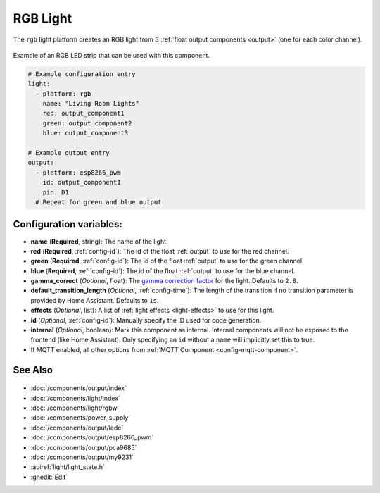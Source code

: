 RGB Light
=========

.. seo::
    :description: Instructions for setting up RGB lights in PI4Home.
    :image: rgb.png

The ``rgb`` light platform creates an RGB light from 3 :ref:`float output components <output>`
(one for each color channel).

.. figure:: images/rgb-strip.jpg
    :align: center
    :width: 75.0%

    Example of an RGB LED strip that can be used with this component.

.. figure:: images/rgb-ui.png
    :align: center
    :width: 40.0%

.. code-block:: yaml

    # Example configuration entry
    light:
      - platform: rgb
        name: "Living Room Lights"
        red: output_component1
        green: output_component2
        blue: output_component3

    # Example output entry
    output:
      - platform: esp8266_pwm
        id: output_component1
        pin: D1
      # Repeat for green and blue output

Configuration variables:
------------------------

- **name** (**Required**, string): The name of the light.
- **red** (**Required**, :ref:`config-id`): The id of the float :ref:`output` to use for the red channel.
- **green** (**Required**, :ref:`config-id`): The id of the float :ref:`output` to use for the green channel.
- **blue** (**Required**, :ref:`config-id`): The id of the float :ref:`output` to use for the blue channel.
- **gamma_correct** (*Optional*, float): The `gamma correction
  factor <https://en.wikipedia.org/wiki/Gamma_correction>`__ for the light. Defaults to ``2.8``.
- **default_transition_length** (*Optional*, :ref:`config-time`): The length of
  the transition if no transition parameter is provided by Home Assistant. Defaults to ``1s``.
- **effects** (*Optional*, list): A list of :ref:`light effects <light-effects>` to use for this light.
- **id** (*Optional*, :ref:`config-id`): Manually specify the ID used for code generation.
- **internal** (*Optional*, boolean): Mark this component as internal. Internal components will
  not be exposed to the frontend (like Home Assistant). Only specifying an ``id`` without
  a ``name`` will implicitly set this to true.
- If MQTT enabled, all other options from :ref:`MQTT Component <config-mqtt-component>`.

See Also
--------

.. figure:: images/rgb-detail.jpg
    :align: center
    :width: 75.0%

- :doc:`/components/output/index`
- :doc:`/components/light/index`
- :doc:`/components/light/rgbw`
- :doc:`/components/power_supply`
- :doc:`/components/output/ledc`
- :doc:`/components/output/esp8266_pwm`
- :doc:`/components/output/pca9685`
- :doc:`/components/output/my9231`
- :apiref:`light/light_state.h`
- :ghedit:`Edit`

.. disqus::
